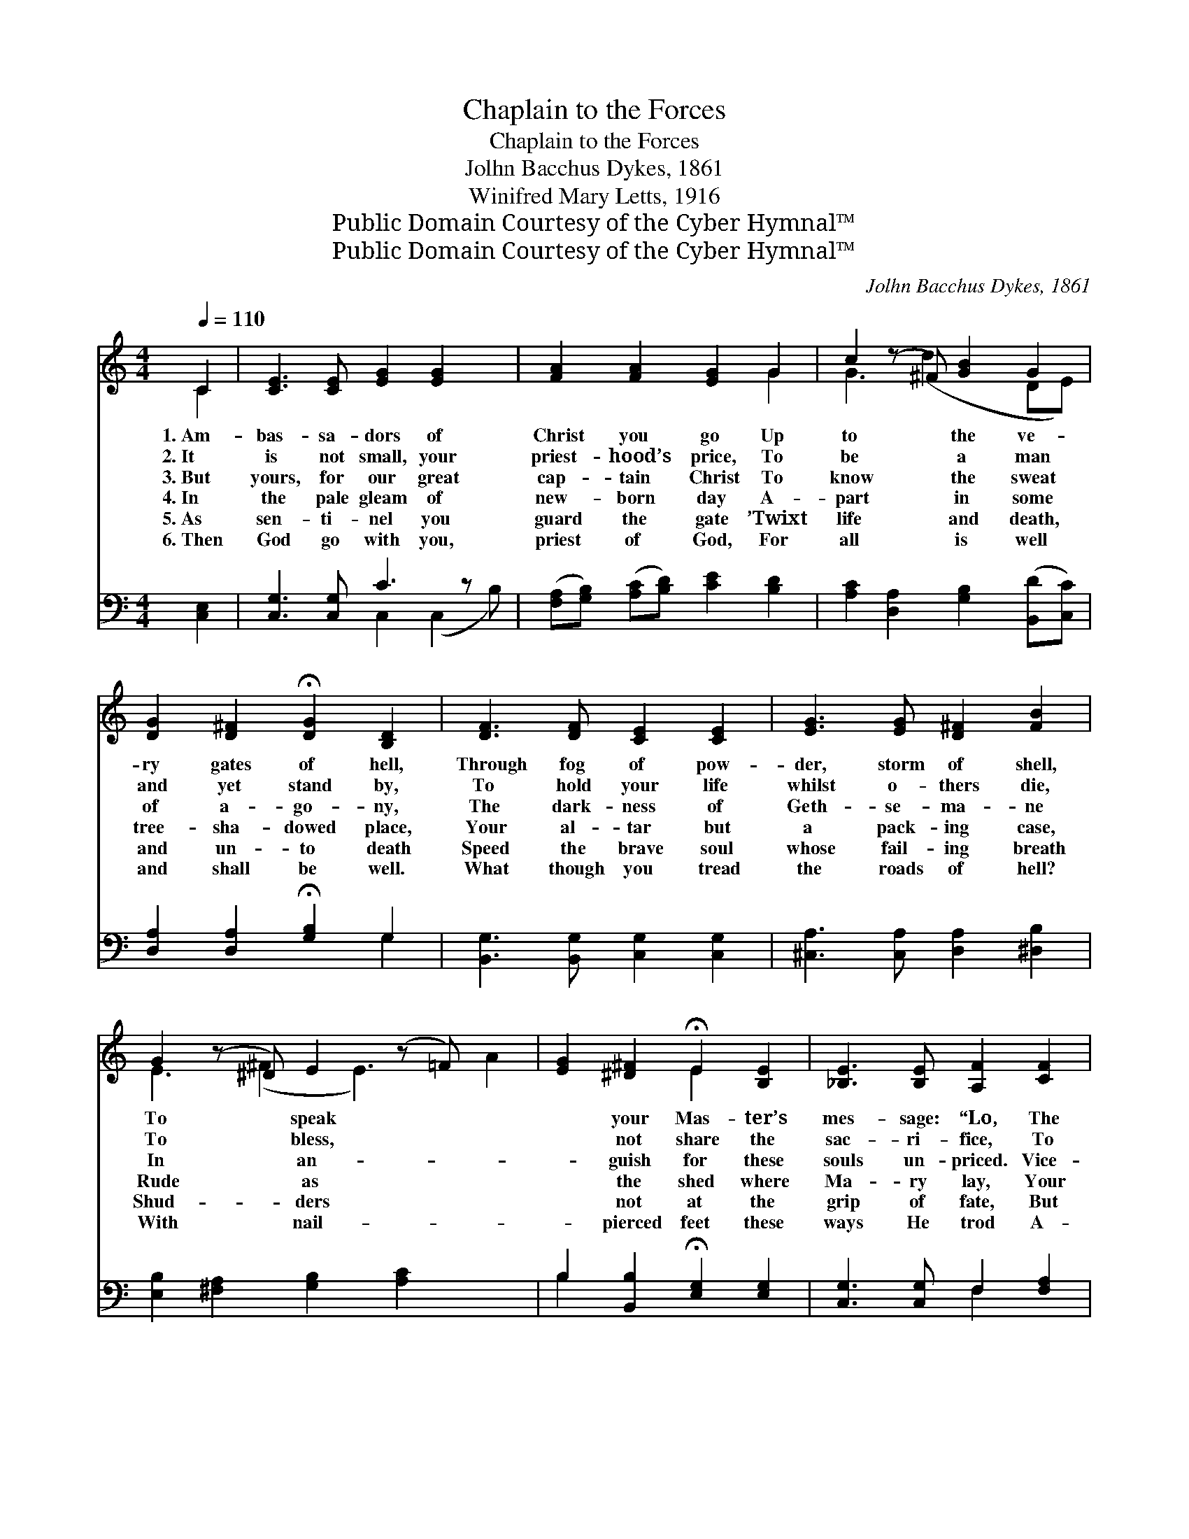 X:1
T:Chaplain to the Forces
T:Chaplain to the Forces
T:Jolhn Bacchus Dykes, 1861
T:Winifred Mary Letts, 1916
T:Public Domain Courtesy of the Cyber Hymnal™
T:Public Domain Courtesy of the Cyber Hymnal™
C:Jolhn Bacchus Dykes, 1861
Z:Public Domain
Z:Courtesy of the Cyber Hymnal™
%%score ( 1 2 ) ( 3 4 )
L:1/8
Q:1/4=110
M:4/4
K:C
V:1 treble 
V:2 treble 
V:3 bass 
V:4 bass 
V:1
 C2 | [CE]3 [CE] [EG]2 [EG]2 x | [FA]2 [FA]2 [EG]2 G2 | c2 (z ^F) [GB]2 G2 | %4
w: 1.~Am-|bas- sa- dors of|Christ you go Up|to * the ve-|
w: 2.~It|is not small, your|priest- hood’s price, To|be * a man|
w: 3.~But|yours, for our great|cap- tain Christ To|know * the sweat|
w: 4.~In|the pale gleam of|new- born day A-|part * in some|
w: 5.~As|sen- ti- nel you|guard the gate ’Twixt|life * and death,|
w: 6.~Then|God go with you,|priest of God, For|all * is well|
 [DG]2 [D^F]2 !fermata![DG]2 [B,D]2 | [DF]3 [DF] [CE]2 [CE]2 | [EG]3 [EG] [D^F]2 [FB]2 | %7
w: ry gates of hell,|Through fog of pow-|der, storm of shell,|
w: and yet stand by,|To hold your life|whilst o- thers die,|
w: of a- go- ny,|The dark- ness of|Geth- se- ma- ne|
w: tree- sha- dowed place,|Your al- tar but|a pack- ing case,|
w: and un- to death|Speed the brave soul|whose fail- ing breath|
w: and shall be well.|What though you tread|the roads of hell?|
 G2 (z ^D) E2 (z =F) x2 | [EG]2 [^D^F]2 !fermata!E2 [B,E]2 | [_B,E]3 [B,E] [A,F]2 [CF]2 | %10
w: To * speak *|* your Mas- ter’s|mes- sage: “Lo, The|
w: To * bless, *|* not share the|sac- ri- fice, To|
w: In * an- *|* guish for these|souls un- priced. Vice-|
w: Rude * as *|* the shed where|Ma- ry lay, Your|
w: Shud- * ders *|* not at the|grip of fate, But|
w: With * nail- *|* pierced feet these|ways He trod A-|
 [C^F]3 [CF] [B,G]2 [=FG]2 | [EG]2 [DA]2 [EG]2 [CE]2 | [B,D]3 C !fermata!C2 |] %13
w: Prince of Peace is|with you still, His|peace be with|
w: watch the strife and|take no part— You|with the fi-|
w: re- gent of God’s|pi- ty you, A|sword must pierce|
w: sanc- tu- ary the|rain- drenched sod You|bring the kneel-|
w: an- swers, gal- lant|to the end, Christ|is the Word—|
w: bove the an- guish|and the loss Still|floats the en-|
V:2
 C2 | x9 | x6 G2 | G3 (d2 x DE) | x8 | x8 | x8 | E3 (^F2 E3) A2 | x4 E2 x2 | x8 | x8 | x8 | %12
 x3 C C2 |] %13
V:3
 [C,E,]2 | [C,G,]3 [C,G,] C3 z x | ([F,A,][G,B,]) ([A,C][B,D]) [CE]2 [B,D]2 | %3
 [A,C]2 [D,A,]2 [G,B,]2 ([B,,D][C,C]) | [D,A,]2 [D,A,]2 !fermata![G,B,]2 G,2 | %5
 [B,,G,]3 [B,,G,] [C,G,]2 [C,G,]2 | [^C,A,]3 [C,A,] [D,A,]2 [^D,B,]2 | %7
 [E,B,]2 [^F,A,]2 [G,B,]2 [A,C]2 x2 | B,2 [B,,B,]2 !fermata![E,G,]2 [E,G,]2 | %9
 [C,G,]3 [C,G,] F,2 [F,A,]2 | [D,A,]3 [D,A,] G,2 [B,,D]2 | [C,C]2 [^F,,C]2 [G,,C]2 [G,,G,]2 | %12
 [G,,F,]3 [C,E,] !fermata![C,E,]2 |] %13
V:4
 x2 | x4 C,2 (C,2 B,) | x8 | x8 | x6 G,2 | x8 | x8 | x10 | B,2 x6 | x4 F,2 x2 | x4 G,2 x2 | x8 | %12
 x6 |] %13

